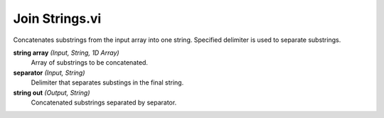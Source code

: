 Join Strings.vi
===============

.. image:: _static/img/conthelp/join_strings.png

Concatenates substrings from the input array into one string. Specified delimiter is used to separate substrings.

**string array** *(Input, String, 1D Array)*
  Array of substrings to be concatenated.

**separator** *(Input, String)*
  Delimiter that separates substings in the final string.

**string out** *(Output, String)*
  Concatenated substrings separated by separator.

